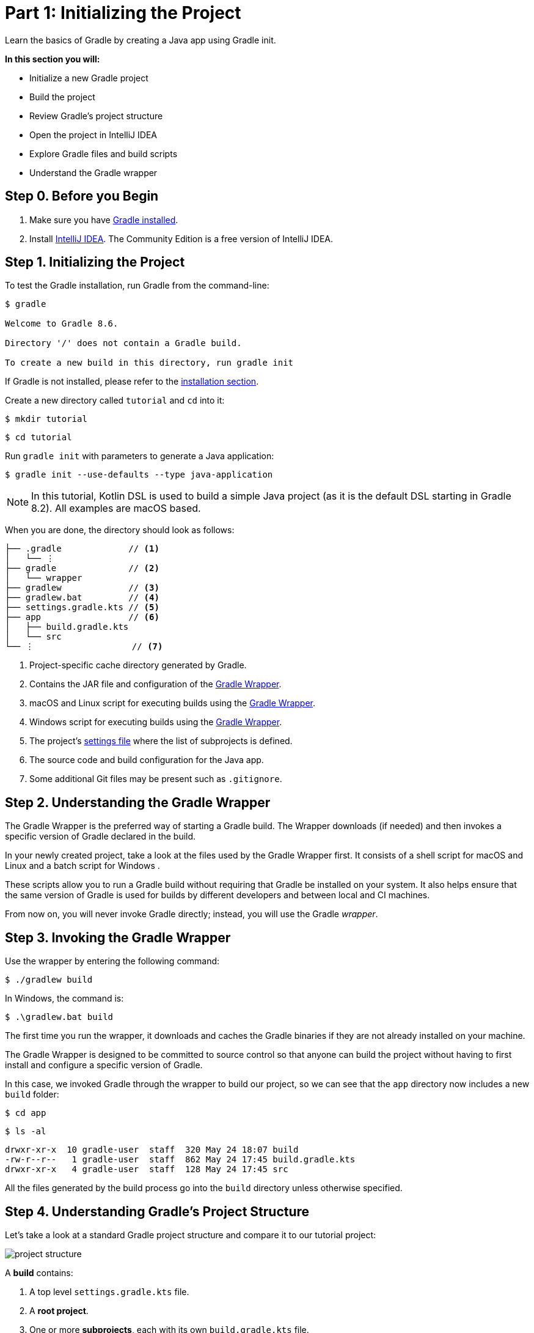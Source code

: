 // Copyright (C) 2023 Gradle, Inc.
//
// Licensed under the Creative Commons Attribution-Noncommercial-ShareAlike 4.0 International License.;
// you may not use this file except in compliance with the License.
// You may obtain a copy of the License at
//
//      https://creativecommons.org/licenses/by-nc-sa/4.0/
//
// Unless required by applicable law or agreed to in writing, software
// distributed under the License is distributed on an "AS IS" BASIS,
// WITHOUT WARRANTIES OR CONDITIONS OF ANY KIND, either express or implied.
// See the License for the specific language governing permissions and
// limitations under the License.

[[part1_gradle_init]]
= Part 1: Initializing the Project

Learn the basics of Gradle by creating a Java app using Gradle init.

****
**In this section you will:**

- Initialize a new Gradle project
- Build the project
- Review Gradle's project structure
- Open the project in IntelliJ IDEA
- Explore Gradle files and build scripts
- Understand the Gradle wrapper
****

[[part1_begin]]
== Step 0. Before you Begin

1. Make sure you have <<installation.adoc#installation,Gradle installed>>.

2. Install link:https://www.jetbrains.com/idea/download/[IntelliJ IDEA].
The Community Edition is a free version of IntelliJ IDEA.

== Step 1. Initializing the Project
To test the Gradle installation, run Gradle from the command-line:
[source]
----
$ gradle

Welcome to Gradle 8.6.

Directory '/' does not contain a Gradle build.

To create a new build in this directory, run gradle init
----

If Gradle is not installed, please refer to the <<installation.adoc#installation, installation section>>.

Create a new directory called `tutorial` and `cd` into it:
[source]
----
$ mkdir tutorial
----
[source]
----
$ cd tutorial
----

Run `gradle init` with parameters to generate a Java application:
[source]
----
$ gradle init --use-defaults --type java-application
----

NOTE: In this tutorial, Kotlin DSL is used to build a simple Java project (as it is the default DSL starting in Gradle 8.2). All examples are macOS based.

When you are done, the directory should look as follows:

----
├── .gradle             // <1>
│   └── ⋮
├── gradle              // <2>
│   └── wrapper
├── gradlew             // <3>
├── gradlew.bat         // <4>
├── settings.gradle.kts // <5>
├── app                 // <6>
│   ├── build.gradle.kts
│   └── src
└── ⋮                   // <7>

----
<1> Project-specific cache directory generated by Gradle.
<2> Contains the JAR file and configuration of the <<gradle_wrapper.adoc#gradle_wrapper,Gradle Wrapper>>.
<3> macOS and Linux script for executing builds using the <<gradle_wrapper.adoc#gradle_wrapper,Gradle Wrapper>>.
<4> Windows script for executing builds using the <<gradle_wrapper.adoc#gradle_wrapper,Gradle Wrapper>>.
<5> The project's <<organizing_gradle_projects.adoc#sec:settings_file, settings file>> where the list of subprojects is defined.
<6> The source code and build configuration for the Java app.
<7> Some additional Git files may be present such as `.gitignore`.

== Step 2. Understanding the Gradle Wrapper
The Gradle Wrapper is the preferred way of starting a Gradle build.
The Wrapper downloads (if needed) and then invokes a specific version of Gradle declared in the build.

In your newly created project, take a look at the files used by the Gradle Wrapper first.
It consists of a shell script for macOS and Linux +++<i class="conum" data-value="3"></i>+++ and a batch script for Windows +++<i class="conum" data-value="4"></i>+++.

These scripts allow you to run a Gradle build without requiring that Gradle be installed on your system.
It also helps ensure that the same version of Gradle is used for builds by different developers and between local and CI machines.

From now on, you will never invoke Gradle directly; instead, you will use the Gradle _wrapper_.

== Step 3. Invoking the Gradle Wrapper
Use the wrapper by entering the following command:
[source]
----
$ ./gradlew build
----

In Windows, the command is:
[source]
----
$ .\gradlew.bat build
----

The first time you run the wrapper, it downloads and caches the Gradle binaries if they are not already installed on your machine.

The Gradle Wrapper is designed to be committed to source control so that anyone can build the project without having to first install and configure a specific version of Gradle.

In this case, we invoked Gradle through the wrapper to build our project, so we can see that the `app` directory now includes a new `build` folder:
[source]
----
$ cd app
----
[source]
----
$ ls -al
----
----
drwxr-xr-x  10 gradle-user  staff  320 May 24 18:07 build
-rw-r--r--   1 gradle-user  staff  862 May 24 17:45 build.gradle.kts
drwxr-xr-x   4 gradle-user  staff  128 May 24 17:45 src
----

All the files generated by the build process go into the `build` directory unless otherwise specified.

== Step 4. Understanding Gradle's Project Structure

Let's take a look at a standard Gradle project structure and compare it to our tutorial project:

image::tutorial/project-structure.png[]

A *build* contains:

1. A top level `settings.gradle.kts` file.
2. A *root project*.
3. One or more *subprojects*, each with its own `build.gradle.kts` file.

Some builds may contain a `build.gradle.kts` file in the root project but this is NOT recommended.

The `libs.version.toml` file is a version catalog used for dependency management which you will learn about in a subsequent section of the tutorial.

In this tutorial:

1. The *root project* is called *tutorial* and is defined with `rootProject.name = "tutorial"` in the `settings.gradle` file.
2. The *subproject* is called *app* and is defined with `include("app")` in the `settings.gradle` file.

The root project can be in the top-level directory or have its own directory.

A build:

- Represents a bundle of related software that you can build, test, and/or release together.
- Can optionally include other builds (i.e. additional software such as libraries, plugins, build-time tools, etc).

A project:

- Represents a single piece of your architecture - a library, an app, a Gradle plugin, etc.
- Can optionally contain other projects.

== Step 5. Viewing Gradle files in an IDE
Open the project in IntelliJ IDEA by double-clicking on the `settings.gradle.kts` file in the `tutorial` directory:

image::tutorial/intellij-idea-ide.png[]

Open the `settings.gradle.kts` and `build.gradle.kts` files in the IDE:

image::tutorial/intellij-idea-open.png[]

== Step 6. Understanding the Settings file
A project is composed of one or more subprojects (sometimes called modules).

Gradle reads the `settings.gradle.kts` file to figure out which subprojects comprise a project build.

Take a look at the file in your project:
[source]
----
plugins {
    // Apply the foojay-resolver plugin to allow automatic download of JDKs
    id("org.gradle.toolchains.foojay-resolver-convention") version "0.7.0"
}

rootProject.name = "tutorial"
include("app")
----

The `tutorial` root project includes the `app` subproject.
The presence of the `include` call turns the `app` directory into a subproject.

== Step 7. Understanding the Build script
Each subproject contains its own `build.gradle.kts` file.

The `build.gradle.kts` file is the core component of the build process and defines the tasks necessary to build the project.

The `build.gradle.kts` file is read and executed by Gradle.

Take a closer look at the build file in your `app` subproject (under the `app` directory):
[source]
----
plugins {
    // Apply the application plugin to add support for building a CLI application in Java.
    application
}

repositories {
    // Use Maven Central for resolving dependencies.
    mavenCentral()
}

dependencies {
    // Use JUnit Jupiter for testing.
    testImplementation("org.junit.jupiter:junit-jupiter:5.9.1")

    // This dependency is used by the application.
    implementation("com.google.guava:guava:32.1.2-jre")
}

// Apply a specific Java toolchain to ease working on different environments.
java {
    toolchain {
        languageVersion = JavaLanguageVersion.of(11)
    }
}

application {
    // Define the main class for the application.
    mainClass = "org.example.App"
}

tasks.named<Test>("test") {
    // Use JUnit Platform for unit tests.
    useJUnitPlatform()
}
----

This build script lets Gradle know which dependencies and plugins the `app` subproject is using and where to find them.
We will look at this in more detail in the following sections.

[.text-right]
**Next Step:** <<part2_gradle_tasks#part2_begin,Running Tasks>> >>
